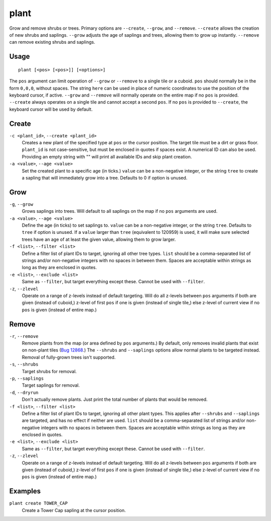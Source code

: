 plant
=====

.. dfhack-tool::
    :summary: Grow and remove shrubs or trees.
    :tags: adventure fort armok map plants

Grow and remove shrubs or trees. Primary options are ``--create``, ``--grow``, and ``--remove``. ``--create`` allows the creation of new shrubs and saplings. ``--grow`` adjusts the age of saplings and trees, allowing them to grow up instantly. ``--remove`` can remove existing shrubs and saplings.

Usage
-----

::

    plant [<pos> [<pos>]] [<options>]

The ``pos`` argument can limit operation of ``--grow`` or ``--remove`` to a single tile or a cuboid. ``pos`` should normally be in the form ``0,0,0``, without spaces. The string ``here`` can be used in place of numeric coordinates to use the position of the keyboard cursor, if active. ``--grow`` and ``--remove`` will normally operate on the entire map if no ``pos`` is provided. ``--create`` always operates on a single tile and cannot accept a second ``pos``. If no ``pos`` is provided to ``--create``, the keyboard cursor will be used by default.

Create
------
``-c <plant_id>``, ``--create <plant_id>``
    Creates a new plant of the specified type at ``pos`` or the cursor position. The target tile must be a dirt or grass floor. ``plant_id`` is not case-sensitive, but must be enclosed in quotes if spaces exist. A numerical ID can also be used. Providing an empty string with "" will print all available IDs and skip plant creation.
``-a <value>``, ``--age <value>``
    Set the created plant to a specific age (in ticks.) ``value`` can be a non-negative integer, or the string ``tree`` to create a sapling that will immediately grow into a tree. Defaults to 0 if option is unused.

Grow
----
``-g``, ``--grow``
    Grows saplings into trees. Will default to all saplings on the map if no ``pos`` arguments are used.
``-a <value>``, ``--age <value>``
    Define the age (in ticks) to set saplings to. ``value`` can be a non-negative integer, or the string ``tree``. Defaults to ``tree`` if option is unused. If a ``value`` larger than ``tree`` (equivalent to 120959) is used, it will make sure selected trees have an age of at least the given value, allowing them to grow larger.
``-f <list>``, ``--filter <list>``
    Define a filter list of plant IDs to target, ignoring all other tree types. ``list`` should be a comma-separated list of strings and/or non-negative integers with no spaces in between them. Spaces are acceptable within strings as long as they are enclosed in quotes.
``-e <list>``, ``--exclude <list>``
    Same as ``--filter``, but target everything except these. Cannot be used with ``--filter``.
``-z``, ``--zlevel``
    Operate on a range of z-levels instead of default targeting. Will do all z-levels between ``pos`` arguments if both are given (instead of cuboid,) z-level of first ``pos`` if one is given (instead of single tile,) else z-level of current view if no ``pos`` is given (instead of entire map.)

Remove
------
``-r``, ``--remove``
    Remove plants from the map (or area defined by ``pos`` arguments.) By default, only removes invalid plants that exist on non-plant tiles (`Bug 12868 <https://dwarffortressbugtracker.com/view.php?id=12868>`_.) The ``--shrubs`` and ``--saplings`` options allow normal plants to be targeted instead. Removal of fully-grown trees isn't supported.
``-s``, ``--shrubs``
    Target shrubs for removal.
``-p``, ``--saplings``
    Target saplings for removal.
``-d``, ``--dryrun``
    Don't actually remove plants. Just print the total number of plants that would be removed.
``-f <list>``, ``--filter <list>``
    Define a filter list of plant IDs to target, ignoring all other plant types. This applies after ``--shrubs`` and ``--saplings`` are targeted, and has no effect if neither are used. ``list`` should be a comma-separated list of strings and/or non-negative integers with no spaces in between them. Spaces are acceptable within strings as long as they are enclosed in quotes.
``-e <list>``, ``--exclude <list>``
    Same as ``--filter``, but target everything except these. Cannot be used with ``--filter``.
``-z``, ``--zlevel``
    Operate on a range of z-levels instead of default targeting. Will do all z-levels between ``pos`` arguments if both are given (instead of cuboid,) z-level of first ``pos`` if one is given (instead of single tile,) else z-level of current view if no ``pos`` is given (instead of entire map.)

Examples
--------

``plant create TOWER_CAP``
    Create a Tower Cap sapling at the cursor position.
